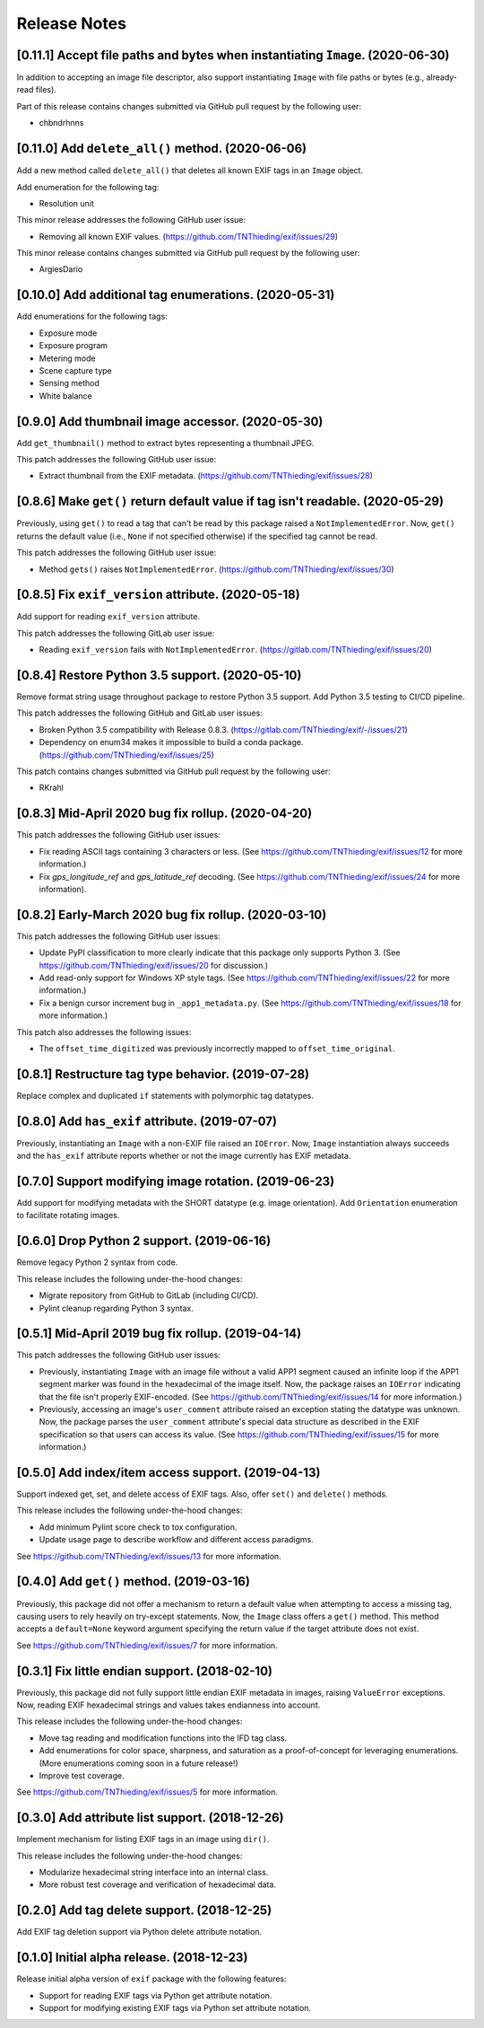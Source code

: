 #############
Release Notes
#############

*******************************************************************************
[0.11.1] Accept file paths and bytes when instantiating ``Image``. (2020-06-30)
*******************************************************************************

In addition to accepting an image file descriptor, also support instantiating ``Image``
with file paths or bytes (e.g., already-read files).

Part of this release contains changes submitted via GitHub pull request by the following user:

* chbndrhnns

**************************************************
[0.11.0] Add ``delete_all()`` method. (2020-06-06)
**************************************************

Add a new method called ``delete_all()`` that deletes all known EXIF tags in an
``Image`` object.

Add enumeration for the following tag:

* Resolution unit

This minor release addresses the following GitHub user issue:

* Removing all known EXIF values. (https://github.com/TNThieding/exif/issues/29)

This minor release contains changes submitted via GitHub pull request by the following user:

* ArgiesDario

******************************************************
[0.10.0] Add additional tag enumerations. (2020-05-31)
******************************************************

Add enumerations for the following tags:

* Exposure mode
* Exposure program
* Metering mode
* Scene capture type
* Sensing method
* White balance

**************************************************
[0.9.0] Add thumbnail image accessor. (2020-05-30)
**************************************************

Add ``get_thumbnail()`` method to extract bytes representing a thumbnail JPEG.

This patch addresses the following GitHub user issue:

* Extract thumbnail from the EXIF metadata. (https://github.com/TNThieding/exif/issues/28)

*******************************************************************************
[0.8.6] Make ``get()`` return default value if tag isn't readable. (2020-05-29)
*******************************************************************************

Previously, using ``get()`` to read a tag that can't be read by this package
raised a ``NotImplementedError``. Now, ``get()`` returns the default value (i.e.,
``None`` if not specified otherwise) if the specified tag cannot be read.

This patch addresses the following GitHub user issue:

* Method ``gets()`` raises ``NotImplementedError``. (https://github.com/TNThieding/exif/issues/30)

****************************************************
[0.8.5] Fix ``exif_version`` attribute. (2020-05-18)
****************************************************

Add support for reading ``exif_version`` attribute.

This patch addresses the following GitLab user issue:

* Reading ``exif_version`` fails with ``NotImplementedError``. (https://gitlab.com/TNThieding/exif/issues/20)

************************************************
[0.8.4] Restore Python 3.5 support. (2020-05-10)
************************************************

Remove format string usage throughout package to restore Python 3.5 support. Add Python 3.5 testing to CI/CD pipeline.

This patch addresses the following GitHub and GitLab user issues:

* Broken Python 3.5 compatibility with Release 0.8.3. (https://gitlab.com/TNThieding/exif/-/issues/21)
* Dependency on enum34 makes it impossible to build a conda package. (https://github.com/TNThieding/exif/issues/25)

This patch contains changes submitted via GitHub pull request by the following user:

* RKrahl

***************************************************
[0.8.3] Mid-April 2020 bug fix rollup. (2020-04-20)
***************************************************

This patch addresses the following GitHub user issues:

- Fix reading ASCII tags containing 3 characters or less. (See https://github.com/TNThieding/exif/issues/12
  for more information.)
- Fix `gps_longitude_ref` and `gps_latitude_ref` decoding. (See https://github.com/TNThieding/exif/issues/24
  for more information).

*****************************************************
[0.8.2] Early-March 2020 bug fix rollup. (2020-03-10)
*****************************************************

This patch addresses the following GitHub user issues:

- Update PyPI classification to more clearly indicate that this package only supports Python 3.
  (See https://github.com/TNThieding/exif/issues/20 for discussion.)
- Add read-only support for Windows XP style tags. (See https://github.com/TNThieding/exif/issues/22
  for more information.)
- Fix a benign cursor increment bug in ``_app1_metadata.py``. (See
  https://github.com/TNThieding/exif/issues/18 for more information.)

This patch also addresses the following issues:

- The ``offset_time_digitized`` was previously incorrectly mapped to ``offset_time_original``.

***************************************************
[0.8.1] Restructure tag type behavior. (2019-07-28)
***************************************************

Replace complex and duplicated ``if`` statements with polymorphic tag datatypes.

************************************************
[0.8.0] Add ``has_exif`` attribute. (2019-07-07)
************************************************

Previously, instantiating an ``Image`` with a non-EXIF file raised an ``IOError``. Now, ``Image``
instantiation always succeeds and the ``has_exif`` attribute reports whether or not the image
currently has EXIF metadata.

******************************************************
[0.7.0] Support modifying image rotation. (2019-06-23)
******************************************************

Add support for modifying metadata with the SHORT datatype (e.g. image orientation). Add
``Orientation`` enumeration to facilitate rotating images.

*******************************************
[0.6.0] Drop Python 2 support. (2019-06-16)
*******************************************

Remove legacy Python 2 syntax from code.

This release includes the following under-the-hood changes:

- Migrate repository from GitHub to GitLab (including CI/CD).
- Pylint cleanup regarding Python 3 syntax.

***************************************************
[0.5.1] Mid-April 2019 bug fix rollup. (2019-04-14)
***************************************************

This patch addresses the following GitHub user issues:

- Previously, instantiating ``Image`` with an image file without a valid APP1 segment caused an
  infinite loop if the APP1 segment marker was found in the hexadecimal of the image itself. Now,
  the package raises an ``IOError`` indicating that the file isn't properly EXIF-encoded. (See
  https://github.com/TNThieding/exif/issues/14 for more information.)
- Previously, accessing an image's ``user_comment`` attribute raised an exception stating the
  datatype was unknown. Now, the package parses the ``user_comment`` attribute's special data
  structure as described in the EXIF specification so that users can access its value. (See
  https://github.com/TNThieding/exif/issues/15 for more information.)

***************************************************
[0.5.0] Add index/item access support. (2019-04-13)
***************************************************

Support indexed get, set, and delete access of EXIF tags. Also, offer ``set()`` and ``delete()`` methods.

This release includes the following under-the-hood changes:

- Add minimum Pylint score check to tox configuration.
- Update usage page to describe workflow and different access paradigms.

See https://github.com/TNThieding/exif/issues/13 for more information.

******************************************
[0.4.0] Add ``get()`` method. (2019-03-16)
******************************************

Previously, this package did not offer a mechanism to return a default value when attempting to access a missing tag,
causing users to rely heavily on try-except statements. Now, the ``Image`` class offers a ``get()`` method. This method
accepts a ``default=None`` keyword argument specifying the return value if the target attribute does not exist.

See https://github.com/TNThieding/exif/issues/7 for more information.

***********************************************
[0.3.1] Fix little endian support. (2018-02-10)
***********************************************

Previously, this package did not fully support little endian EXIF metadata in images, raising ``ValueError`` exceptions.
Now, reading EXIF hexadecimal strings and values takes endianness into account.

This release includes the following under-the-hood changes:

- Move tag reading and modification functions into the IFD tag class.
- Add enumerations for color space, sharpness, and saturation as a proof-of-concept for leveraging enumerations. (More
  enumerations coming soon in a future release!)
- Improve test coverage.

See https://github.com/TNThieding/exif/issues/5 for more information.

************************************************
[0.3.0] Add attribute list support. (2018-12-26)
************************************************

Implement mechanism for listing EXIF tags in an image using ``dir()``.

This release includes the following under-the-hood changes:

- Modularize hexadecimal string interface into an internal class.
- More robust test coverage and verification of hexadecimal data.

********************************************
[0.2.0] Add tag delete support. (2018-12-25)
********************************************

Add EXIF tag deletion support via Python delete attribute notation.

*******************************************
[0.1.0] Initial alpha release. (2018-12-23)
*******************************************

Release initial alpha version of ``exif`` package with the following features:

- Support for reading EXIF tags via Python get attribute notation.
- Support for modifying existing EXIF tags via Python set attribute notation.
